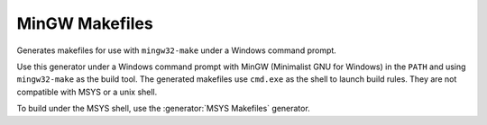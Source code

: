 MinGW Makefiles
---------------

Generates makefiles for use with ``mingw32-make`` under a Windows command
prompt.

Use this generator under a Windows command prompt with
MinGW (Minimalist GNU for Windows) in the ``PATH``
and using ``mingw32-make`` as the build tool.  The generated makefiles use
``cmd.exe`` as the shell to launch build rules.  They are not compatible with
MSYS or a unix shell.

To build under the MSYS shell, use the :generator:`MSYS Makefiles` generator.
